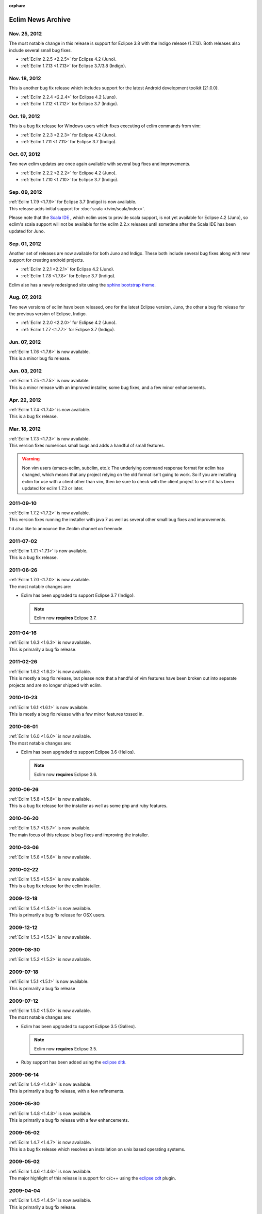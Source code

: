 :orphan:

.. Copyright (C) 2005 - 2015  Eric Van Dewoestine

   This program is free software: you can redistribute it and/or modify
   it under the terms of the GNU General Public License as published by
   the Free Software Foundation, either version 3 of the License, or
   (at your option) any later version.

   This program is distributed in the hope that it will be useful,
   but WITHOUT ANY WARRANTY; without even the implied warranty of
   MERCHANTABILITY or FITNESS FOR A PARTICULAR PURPOSE.  See the
   GNU General Public License for more details.

   You should have received a copy of the GNU General Public License
   along with this program.  If not, see <http://www.gnu.org/licenses/>.

Eclim News Archive
==================

Nov. 25, 2012
-------------

The most notable change in this release is support for Eclipse 3.8 with the
Indigo release (1.7.13). Both releases also include several small bug fixes.

- :ref:`Eclim 2.2.5 <2.2.5>` for Eclipse 4.2 (Juno).
- :ref:`Eclim 1.7.13 <1.7.13>` for Eclipse 3.7/3.8 (Indigo).

Nov. 18, 2012
-------------

This is another bug fix release which includes support for the latest Android
development toolkit (21.0.0).

- :ref:`Eclim 2.2.4 <2.2.4>` for Eclipse 4.2 (Juno).
- :ref:`Eclim 1.7.12 <1.7.12>` for Eclipse 3.7 (Indigo).

Oct. 19, 2012
-------------

This is a bug fix release for Windows users which fixes executing of eclim
commands from vim:

- :ref:`Eclim 2.2.3 <2.2.3>` for Eclipse 4.2 (Juno).
- :ref:`Eclim 1.7.11 <1.7.11>` for Eclipse 3.7 (Indigo).

Oct. 07, 2012
-------------

Two new eclim updates are once again available with several bug fixes and
improvements.

- :ref:`Eclim 2.2.2 <2.2.2>` for Eclipse 4.2 (Juno).
- :ref:`Eclim 1.7.10 <1.7.10>` for Eclipse 3.7 (Indigo).

Sep. 09, 2012
-------------

| :ref:`Eclim 1.7.9 <1.7.9>` for Eclipse 3.7 (Indigo) is now available.
| This release adds initial support for :doc:`scala </vim/scala/index>`.

Please note that the `Scala IDE <http://scala-ide.org>`_ , which eclim uses to
provide scala support, is not yet available for Eclipse 4.2 (Juno), so eclim's
scala support will not be available for the eclim 2.2.x releases until sometime
after the Scala IDE has been updated for Juno.

Sep. 01, 2012
-------------

Another set of releases are now available for both Juno and Indigo. These both
include several bug fixes along with new support for creating android projects.

- :ref:`Eclim 2.2.1 <2.2.1>` for Eclipse 4.2 (Juno).
- :ref:`Eclim 1.7.8 <1.7.8>` for Eclipse 3.7 (Indigo).

Eclim also has a newly redesigned site using the
`sphinx bootstrap theme <https://github.com/ervandew/sphinx-bootstrap-theme>`_.

Aug. 07, 2012
-------------

Two new versions of eclim have been released, one for the latest Eclipse
version, Juno, the other a bug fix release for the previous version of Eclipse,
Indigo.

- :ref:`Eclim 2.2.0 <2.2.0>` for Eclipse 4.2 (Juno).
- :ref:`Eclim 1.7.7 <1.7.7>` for Eclipse 3.7 (Indigo).

Jun. 07, 2012
-------------

| :ref:`Eclim 1.7.6 <1.7.6>` is now available.
| This is a minor bug fix release.

Jun. 03, 2012
-------------

| :ref:`Eclim 1.7.5 <1.7.5>` is now available.
| This is a minor release with an improved installer, some bug fixes, and a few
  minor enhancements.

Apr. 22, 2012
-------------

| :ref:`Eclim 1.7.4 <1.7.4>` is now available.
| This is a bug fix release.

Mar. 18, 2012
-------------

| :ref:`Eclim 1.7.3 <1.7.3>` is now available.
| This version fixes numerious small bugs and adds a handful of small features.

.. warning::

   Non vim users (emacs-eclim, subclim, etc.): The underlying command response
   format for eclim has changed, which means that any project relying on the
   old format isn't going to work. So if you are installing eclim for use with
   a client other than vim, then be sure to check with the client project to
   see if it has been updated for eclim 1.7.3 or later.

2011-09-10
-----------

| :ref:`Eclim 1.7.2 <1.7.2>` is now available.
| This version fixes running the installer with java 7 as well as several other
  small bug fixes and improvements.

I'd also like to announce the #eclim channel on freenode.

2011-07-02
-----------

| :ref:`Eclim 1.7.1 <1.7.1>` is now available.
| This is a bug fix release.

2011-06-26
-----------

| :ref:`Eclim 1.7.0 <1.7.0>` is now available.
| The most notable changes are:

* Eclim has been upgraded to support Eclipse 3.7 (Indigo).

  .. note::

    Eclim now **requires** Eclipse 3.7.

2011-04-16
-----------

| :ref:`Eclim 1.6.3 <1.6.3>` is now available.
| This is primarily a bug fix release.

2011-02-26
-----------

| :ref:`Eclim 1.6.2 <1.6.2>` is now available.
| This is mostly a bug fix release, but please note that a handful of vim
  features have been broken out into separate projects and are no longer shipped
  with eclim.

2010-10-23
-----------

| :ref:`Eclim 1.6.1 <1.6.1>` is now available.
| This is mostly a bug fix release with a few minor features tossed in.

2010-08-01
-----------

| :ref:`Eclim 1.6.0 <1.6.0>` is now available.
| The most notable changes are:

* Eclim has been upgraded to support Eclipse 3.6 (Helios).

  .. note::

    Eclim now **requires** Eclipse 3.6.

2010-06-26
-----------

| :ref:`Eclim 1.5.8 <1.5.8>` is now available.
| This is a bug fix release for the installer as well as some php and ruby
  features.

2010-06-20
-----------

| :ref:`Eclim 1.5.7 <1.5.7>` is now available.
| The main focus of this release is bug fixes and improving the installer.

2010-03-06
-----------

| :ref:`Eclim 1.5.6 <1.5.6>` is now available.

2010-02-22
-----------

| :ref:`Eclim 1.5.5 <1.5.5>` is now available.
| This is a bug fix release for the eclim installer.

2009-12-18
-----------

| :ref:`Eclim 1.5.4 <1.5.4>` is now available.
| This is primarily a bug fix release for OSX users.

2009-12-12
-----------

| :ref:`Eclim 1.5.3 <1.5.3>` is now available.

2009-08-30
-----------

| :ref:`Eclim 1.5.2 <1.5.2>` is now available.

2009-07-18
-----------

| :ref:`Eclim 1.5.1 <1.5.1>` is now available.
| This is primarily a bug fix release

2009-07-12
-----------

| :ref:`Eclim 1.5.0 <1.5.0>` is now available.
| The most notable changes are:

* Eclim has been upgraded to support Eclipse 3.5 (Galileo).

  .. note::

    Eclim now **requires** Eclipse 3.5.

* Ruby support has been added using the `eclipse dltk`_.

2009-06-14
-----------

| :ref:`Eclim 1.4.9 <1.4.9>` is now available.
| This is primarily a bug fix release, with a few refinements.

2009-05-30
-----------

| :ref:`Eclim 1.4.8 <1.4.8>` is now available.
| This is primarily a bug fix release with a few enhancements.

2009-05-02
-----------

| :ref:`Eclim 1.4.7 <1.4.7>` is now available.
| This is a bug fix release which resolves an installation on unix based
  operating systems.

2009-05-02
-----------

| :ref:`Eclim 1.4.6 <1.4.6>` is now available.
| The major highlight of this release is support for c/c++ using the
  `eclipse cdt`_ plugin.

2009-04-04
-----------

| :ref:`Eclim 1.4.5 <1.4.5>` is now available.
| This is primarily a bug fix release.

2009-01-10
-----------

| :ref:`Eclim 1.4.4 <1.4.4>` is now available.
| Highlights of this release include:

- re-enabled php support
- added ability to run eclimd inside of eclipse gui
- added support for embedding gvim in eclipse

2008-11-15
-----------

| :ref:`Eclim 1.4.3 <1.4.3>` is now available.
| This release focuses on updating the installer to support ganymede's p2 for
  upgrading / installing external dependencies and adding additional python
  support.

2008-09-30
-----------

| :ref:`Eclim 1.4.2 <1.4.2>` is now available.
| This is primary a bug fix release.

2008-08-24
-----------

| :ref:`Eclim 1.4.1 <1.4.1>` is now available.
| This is primary a bug fix release, but there are some new features included
  as well.

2008-07-27
-----------

| :ref:`Eclim 1.4.0 <1.4.0>` is now available.
| Please note that eclim now requires the latest version of `eclipse`_
  (Ganymede, 3.4.x).

Also note that the eclipse pdt plugin which serves as the base for eclim's php
support has not yet been released for the latest version of eclipse.  For this
reason php support has been temporarily removed from this release and will
hopefully return soon after the pdt team release a Ganymede (3.4) compatible
version.

Another major change worth noting, is that eclim is now licensed under the
GPLv3.  This was done to give eclim the freedom to integrate with other GPL
projects in the future.

2008-03-11
-----------

| :ref:`Eclim 1.3.5 <1.3.5>` is now available.
| You can view the :ref:`release notes <1.3.5>` for
  more info.

2008-02-05
-----------

| :ref:`Eclim 1.3.4 <1.3.4>` is now available.
| This release fixes a few minor bugs, improves the installer to account for
  eclipse installs with per user plugin locations, and adds php support.

2007-12-15
-----------

| :ref:`Eclim 1.3.3 <1.3.3>` is now available.
| This release fixes some installer issues.  If you have already installed
  1.3.2, then there is no need to upgrade to 1.3.3.

2007-12-04
-----------

| :ref:`Eclim 1.3.2 <1.3.2>` is now available.

2007-07-13
-----------

| :ref:`Eclim 1.3.1 <1.3.1>` is now available.
| This is only a bug fix release.

2007-07-01
-----------

| :ref:`Eclim 1.3.0 <1.3.0>` is now available.
| The most notable changes are:

* Eclim has been upgraded to support Eclipse 3.3.

  .. note::

    Eclim now **requires** Eclipse 3.3 and JDK 1.5.

* A new :ref:`graphical installer <installer>` built on the formic_ installer
  framework.

* New functionality based on and requiring the `eclipse wst`_.

* Many more :ref:`changes <1.3.0>`.

2006-10-09
-----------

**All Users**:  A bug made its way into the initial
1.2.3 release which prevents you from adding methods via **:JavaImpl**.

An updated eclim_vim_1.2.3.jar is now available to resolve this issue.  If
you downloaded this file on October 8th or 9th you can either download the
updated version or execute the following within vim:

.. code-block:: vim

  :PatchEclim eclim/autoload/eclim/util.vim 1.27

2006-10-08
-----------

| **Eclim 1.2.3** is now available.
| This is primarily a bug fix release.

Please view the :ref:`release notes <1.2.3>` for more info.

2006-09-08
-----------

| **Eclim 1.2.2** is now available.
| The previous release introduced two new bugs that managed to slip through the
  cracks.  These have now been fixed including a third that had been around for
  some time but went previously unnoticed.

To see a list of fixes you may view the :ref:`release notes <1.2.2>`.

2006-09-07
-----------

| **Eclim 1.2.1** is now available.
| This is primarily a bug fix release, but some new functionality has been
  added as well. This release should resolve all known issues.

To see a list of what's new / changed, be sure to take a look at the
:ref:`release notes <1.2.1>`.

2006-07-17
-----------

**Windows Users**:  Eclim 1.2.0 contained a couple issues that can potentially
prevent eclim from functioning.  A new version of eclim_vim_1.2.0.jar is now
available, which fixes these issues.

Simply download the new file and extract it as explained in the
<a href="guides/install.html#step3">installation guide</a>.  There is
no need to download or re-install the Eclipse plugins.

If any other issues are encountered please report them.

2006-07-16
-----------

| **Eclim 1.2.0** is now available.
| This release requires `Eclipse 3.2 <http://eclipse.org/downloads>`_.

To see a list of what's new / changed, be sure to take a look at the
:ref:`release notes <1.2.0>`.

.. warning::
  The layout of eclim plugins within the Vim runtimepath has changed.  Please
  read the <a href="changes.html#upgrade_1.2.0">details</a> in the release
  notes and take the appropriate action prior to upgrading.

2006-05-07
-----------

| **Eclim 1.1.2** is now available.
| Before upgrading, you should upgrade your Vim installation to the stable
  release of Vim 7.0 or greater.

To see a list of what's new / changed, be sure to take a look at the
:ref:`release notes <1.1.2>`.

2006-02-19
-----------

| New version of eclim (1.1.1) is now available.
| This is mostly a bug fix release will a few new additions.
| Please note, that this latest version requires Eclipse version 3.1.2 for some
  bug fixes and improvements.

To see a list of what's new / changed, be sure to take a look at the
:ref:`release notes <1.1.1>`.

2005-12-26
-----------

| New version of eclim (1.1.0) is now available.
| All questions, issues, suggestions are welcome and encouraged.

To see a list of what's new / changed, be sure to take a look at the
:ref:`release notes <1.1.0>`.

2005-10-16
-----------

The first eclim release (1.0.0) is now available.
All questions, issues, suggestions are welcome and encouraged.

Be sure to read the docs to see what features are currently available,
and take a look at the <a href="todo.html">todo</a> to see what's
coming in future releases.

2005-09-11
-----------

Several new additions over the past couple weeks:

* Java code completion: Integrated into Vim via Vim 7's new "User Defined
  Completion".

* Added eclim command line support for creating and updating projects,
  including Vim support for editing Eclipse .classpath files and updating
  Eclipse upon writing of those files.

* Integrated nailgun_ to greatly improve the command line client performance.

* Started documenting eclim and its features.

With the addition of these features I'm going to stop adding new
functionality for the time being and focus on testing and ensuring that
everything works as expected on Windows.

2005-08-21
-----------

Code navigation / searching is done!  Most of the Vim integration for
searching is done as well.  The only thing missing is viewing code for
results that are found in a jar file that have no corresponding source
attachment.  I may end up doing what Eclipse appears to do, which is
to use javap to display the class and method signatures.  That or I'll
use jad to decompile the whole source.  My only issue with jad, is
that it is not up to date with the 1.5 byte code.

I also have automated importing done as well.  The eclim server
request just returns a list of possible results to import for a given
request and the editor (Vim in this case) handles prompting the user
and updating the code.

.. note::
  The Vim integration now requires Vim 7.  Even though Vim 7 is still
  alpha, I haven't had any major issues with it and the new additions to
  the Vim scripting language are just too good to pass up.

My next step is to start documenting everything and testing on a
Windows environment to ensure there aren't any compatibility issues.

After that I should be ready to put out a preliminary release.
I'm trying to be very careful about releasing anything too soon.  The
last thing I want it to scare anyone off with a broken project that
doesn't seem to work properly.

2005-08-11
-----------

Sourceforge site is up!  Now it's just a matter of getting the ball rolling
again.

I'm hoping to have source code navigation working by the end of next week.
This includes the ability to simply hit <enter> on a class name, method
name, method call, etc. to jump to its declaration.  Basically I want to
replace my previous
`Vim plug-in <http://www.vim.org/scripts/script.php?script_id=1106>`_ with the
new Eclipse one.

Before I put out any releases though, I want to have a comprehensive
set of documentation.  For the first few releases, setup will probably
be pretty manual, with most of it occurring through the Eclipse
interface.  Going forward, I want to move more of that functionality
into Vim.

.. _eclipse: http://eclipse.org
.. _eclipse cdt: http://eclipse.org/cdt/
.. _eclipse dltk: http://eclipse.org/dltk/
.. _eclipse wst: http://eclipse.org/webtools/
.. _formic: http://github.com/ervandew/formic/
.. _nailgun: http://www.martiansoftware.com/nailgun/
